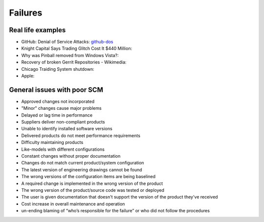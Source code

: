 ========
Failures
========

Real life examples
------------------

* GitHub: Denial of Service Attacks: github-dos_
* Knight Capital Says Trading Glitch Cost It $440 Million: 
* Why was Pinball removed from Windows Vista?: 
* Recovery of broken Gerrit Repositories - Wikimedia: 
* Chicago Traiding System shutdown: 
* Apple: 

.. _github-dos: https://github.com/blog/1796-denial-of-service-attacks
.. _knight-capital: http://dealbook.nytimes.com/2012/08/02/knight-capital-says-trading-mishap-cost-it-440-million/
.. _pinball-windows: http://blogs.msdn.com/b/oldnewthing/archive/2012/12/18/10378851.aspx
.. _recovery-gerrit-wikimedia: http://blog.wikimedia.org/2012/09/07/recovery-of-broken-gerrit-repositories/
.. _chicago-traiding-shutdown: http://www.techwell.com/2013/05/software-configuration-glitch-shuts-down-chicago-trading-system
.. _apple: http://news.cnet.com/8301-13579_3-57595772-37/apples-developer-site-stirs-back-to-life-after-downtime/

General issues with poor SCM
----------------------------

* Approved changes not incorporated
* "Minor" changes cause major problems
* Delayed or lag time in performance
* Suppliers deliver non-compliant products
* Unable to identify installed software versions
* Delivered products do not meet performance requirements
* Difficulty maintaining products
* Like-models with different configurations
* Constant changes without proper documentation
* Changes do not match current product/system configuration
* The latest version of engineering drawings cannot be found
* The wrong versions of the configuration items are being baselined
* A required change is implemented in the wrong version of the product
* The wrong version of the product/source code was tested or deployed
* The user is given documentation that doesn't support the version of the product they've received
* Cost increase in overall maintenance and operation
* un-ending blaming of “who’s responsible for the failure” or who did not follow the procedures
